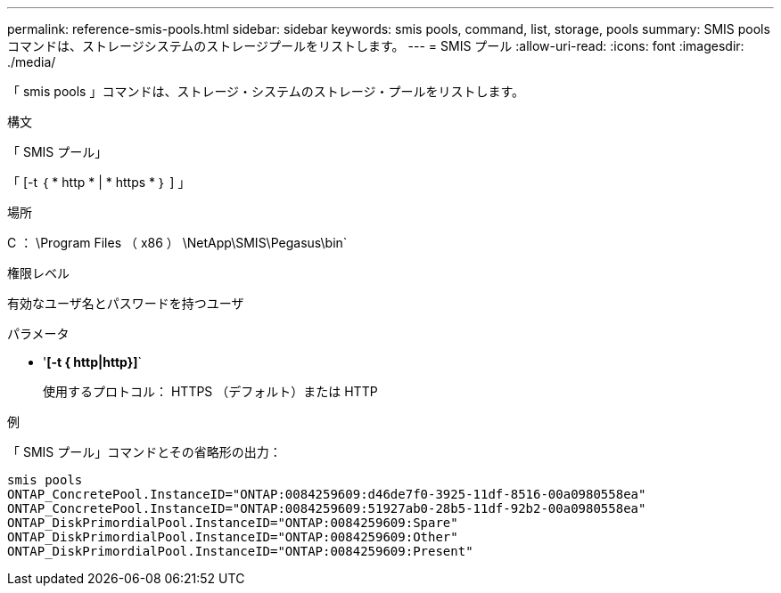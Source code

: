 ---
permalink: reference-smis-pools.html 
sidebar: sidebar 
keywords: smis pools, command, list, storage, pools 
summary: SMIS pools コマンドは、ストレージシステムのストレージプールをリストします。 
---
= SMIS プール
:allow-uri-read: 
:icons: font
:imagesdir: ./media/


[role="lead"]
「 smis pools 」コマンドは、ストレージ・システムのストレージ・プールをリストします。

.構文
「 SMIS プール」

「 [-t ｛ * http * | * https * ｝ ] 」

.場所
C ： \Program Files （ x86 ） \NetApp\SMIS\Pegasus\bin`

.権限レベル
有効なユーザ名とパスワードを持つユーザ

.パラメータ
* '*[-t { http|http}]*`
+
使用するプロトコル： HTTPS （デフォルト）または HTTP



.例
「 SMIS プール」コマンドとその省略形の出力：

[listing]
----
smis pools
ONTAP_ConcretePool.InstanceID="ONTAP:0084259609:d46de7f0-3925-11df-8516-00a0980558ea"
ONTAP_ConcretePool.InstanceID="ONTAP:0084259609:51927ab0-28b5-11df-92b2-00a0980558ea"
ONTAP_DiskPrimordialPool.InstanceID="ONTAP:0084259609:Spare"
ONTAP_DiskPrimordialPool.InstanceID="ONTAP:0084259609:Other"
ONTAP_DiskPrimordialPool.InstanceID="ONTAP:0084259609:Present"
----